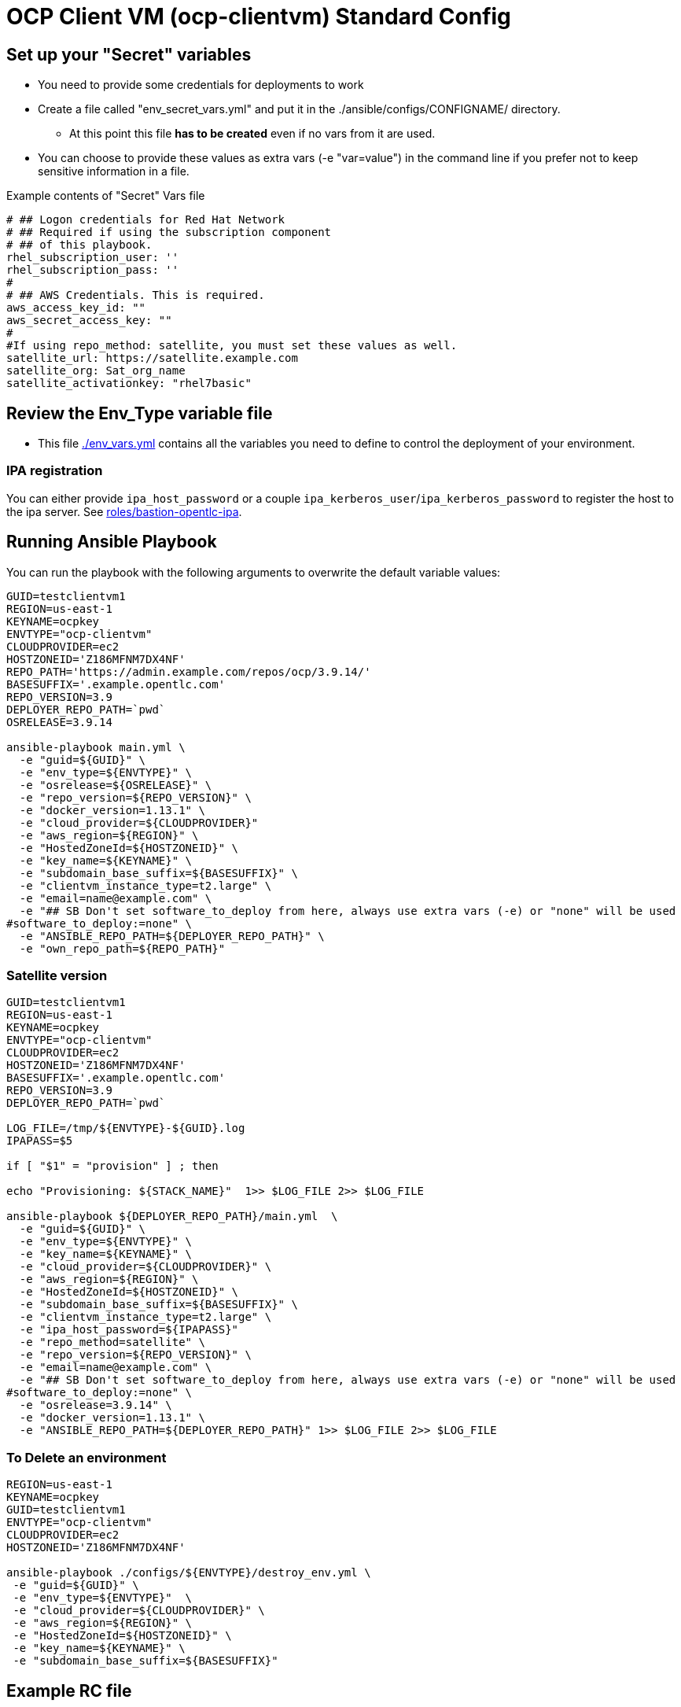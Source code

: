 = OCP Client VM (ocp-clientvm) Standard Config

== Set up your "Secret" variables

* You need to provide some credentials for deployments to work
* Create a file called "env_secret_vars.yml" and put it in the ./ansible/configs/CONFIGNAME/ directory.
** At this point this file *has to be created* even if no vars from it are used.
* You can choose to provide these values as extra vars (-e "var=value") in the command line if you prefer not to keep sensitive information in a file.

.Example contents of "Secret" Vars file
----
# ## Logon credentials for Red Hat Network
# ## Required if using the subscription component
# ## of this playbook.
rhel_subscription_user: ''
rhel_subscription_pass: ''
#
# ## AWS Credentials. This is required.
aws_access_key_id: ""
aws_secret_access_key: ""
#
#If using repo_method: satellite, you must set these values as well.
satellite_url: https://satellite.example.com
satellite_org: Sat_org_name
satellite_activationkey: "rhel7basic"
----

== Review the Env_Type variable file

* This file link:./env_vars.yml[./env_vars.yml] contains all the variables you need to define to control the deployment of your environment.


=== IPA registration

You can either provide `ipa_host_password` or a couple `ipa_kerberos_user`/`ipa_kerberos_password` to register the host to the ipa server. See link:../../roles/bastion-opentlc-ipa[roles/bastion-opentlc-ipa].

== Running Ansible Playbook

You can run the playbook with the following arguments to overwrite the default variable values:

[source,bash]
----
GUID=testclientvm1
REGION=us-east-1
KEYNAME=ocpkey
ENVTYPE="ocp-clientvm"
CLOUDPROVIDER=ec2
HOSTZONEID='Z186MFNM7DX4NF'
REPO_PATH='https://admin.example.com/repos/ocp/3.9.14/'
BASESUFFIX='.example.opentlc.com'
REPO_VERSION=3.9
DEPLOYER_REPO_PATH=`pwd`
OSRELEASE=3.9.14

ansible-playbook main.yml \
  -e "guid=${GUID}" \
  -e "env_type=${ENVTYPE}" \
  -e "osrelease=${OSRELEASE}" \
  -e "repo_version=${REPO_VERSION}" \
  -e "docker_version=1.13.1" \
  -e "cloud_provider=${CLOUDPROVIDER}"
  -e "aws_region=${REGION}" \
  -e "HostedZoneId=${HOSTZONEID}" \
  -e "key_name=${KEYNAME}" \
  -e "subdomain_base_suffix=${BASESUFFIX}" \
  -e "clientvm_instance_type=t2.large" \
  -e "email=name@example.com" \
  -e "## SB Don't set software_to_deploy from here, always use extra vars (-e) or "none" will be used
#software_to_deploy:=none" \
  -e "ANSIBLE_REPO_PATH=${DEPLOYER_REPO_PATH}" \
  -e "own_repo_path=${REPO_PATH}"
----

=== Satellite version
----
GUID=testclientvm1
REGION=us-east-1
KEYNAME=ocpkey
ENVTYPE="ocp-clientvm"
CLOUDPROVIDER=ec2
HOSTZONEID='Z186MFNM7DX4NF'
BASESUFFIX='.example.opentlc.com'
REPO_VERSION=3.9
DEPLOYER_REPO_PATH=`pwd`

LOG_FILE=/tmp/${ENVTYPE}-${GUID}.log
IPAPASS=$5

if [ "$1" = "provision" ] ; then

echo "Provisioning: ${STACK_NAME}"  1>> $LOG_FILE 2>> $LOG_FILE

ansible-playbook ${DEPLOYER_REPO_PATH}/main.yml  \
  -e "guid=${GUID}" \
  -e "env_type=${ENVTYPE}" \
  -e "key_name=${KEYNAME}" \
  -e "cloud_provider=${CLOUDPROVIDER}" \
  -e "aws_region=${REGION}" \
  -e "HostedZoneId=${HOSTZONEID}" \
  -e "subdomain_base_suffix=${BASESUFFIX}" \
  -e "clientvm_instance_type=t2.large" \
  -e "ipa_host_password=${IPAPASS}"
  -e "repo_method=satellite" \
  -e "repo_version=${REPO_VERSION}" \
  -e "email=name@example.com" \
  -e "## SB Don't set software_to_deploy from here, always use extra vars (-e) or "none" will be used
#software_to_deploy:=none" \
  -e "osrelease=3.9.14" \
  -e "docker_version=1.13.1" \
  -e "ANSIBLE_REPO_PATH=${DEPLOYER_REPO_PATH}" 1>> $LOG_FILE 2>> $LOG_FILE
----

=== To Delete an environment
----
REGION=us-east-1
KEYNAME=ocpkey
GUID=testclientvm1
ENVTYPE="ocp-clientvm"
CLOUDPROVIDER=ec2
HOSTZONEID='Z186MFNM7DX4NF'

ansible-playbook ./configs/${ENVTYPE}/destroy_env.yml \
 -e "guid=${GUID}" \
 -e "env_type=${ENVTYPE}"  \
 -e "cloud_provider=${CLOUDPROVIDER}" \
 -e "aws_region=${REGION}" \
 -e "HostedZoneId=${HOSTZONEID}" \
 -e "key_name=${KEYNAME}" \
 -e "subdomain_base_suffix=${BASESUFFIX}"
----


== Example RC file

Use a RC file like this one to create a ClientVM with the wrapper.sh script:

----
GUID=myclient
REGION=us-east-1
KEYNAME=ocpkey
ENVTYPE=ocp-clientvm
## SB Don't set software_to_deploy from here, always use extra vars (-e) or "none" will be used
#software_to_deploy:=none
HOSTZONEID='Z3IHLWJZOU9SRT'
ENVTYPE_ARGS=(
-e repo_version=3.9
-e osrelease=3.9.14
-e own_repo_path=http://admin.example.com/repos/ocp/3.9.14
-e docker_version=1.13.1
-e "clientvm_instance_type=t2.large"
-e "subdomain_base_suffix=.example.opentlc.com"
)
----